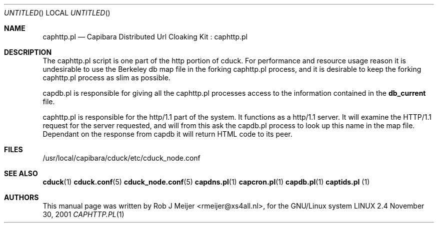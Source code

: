 .Dd November 30, 2001
.Os LINUX 2.4
.Dt CAPHTTP.PL 1 URM
.Sh NAME
caphttp.pl
.Nd
Capibara Distributed Url Cloaking Kit : caphttp.pl
.Sh DESCRIPTION

The caphttp.pl script is one part of the http portion of cduck. For performance and resource usage reason
it is undesirable to use the Berkeley db map file in the forking caphttp.pl process, and it is desirable
to keep the forking caphttp.pl process as slim as possible.

capdb.pl is responsible for giving all the caphttp.pl processes access to the information contained in the
\fBdb_current\fR file. 

caphttp.pl is responsible for the http/1.1 part of the system. It functions as a http/1.1 server. It will
examine the HTTP/1.1 request for the server requested, and will from this ask the capdb.pl process to look
up this name in the map file.
Dependant on the response from capdb it will return HTML code to its peer.

.Sh FILES
/usr/local/capibara/cduck/etc/cduck_node.conf
.\" .Sh EXAMPLES
.Sh SEE ALSO
.PP
\fBcduck\fR(1) \fBcduck.conf\fR(5) \fBcduck_node.conf\fR(5) \fBcapdns.pl\fR(1) \fBcapcron.pl\fR(1) \fBcapdb.pl\fR(1) \fBcaptids.pl\fR (1)
.\" .Sh STANDARDS
.Sh AUTHORS
This manual page was written  by  Rob J Meijer <rmeijer@xs4all.nl>, for
the GNU/Linux system
